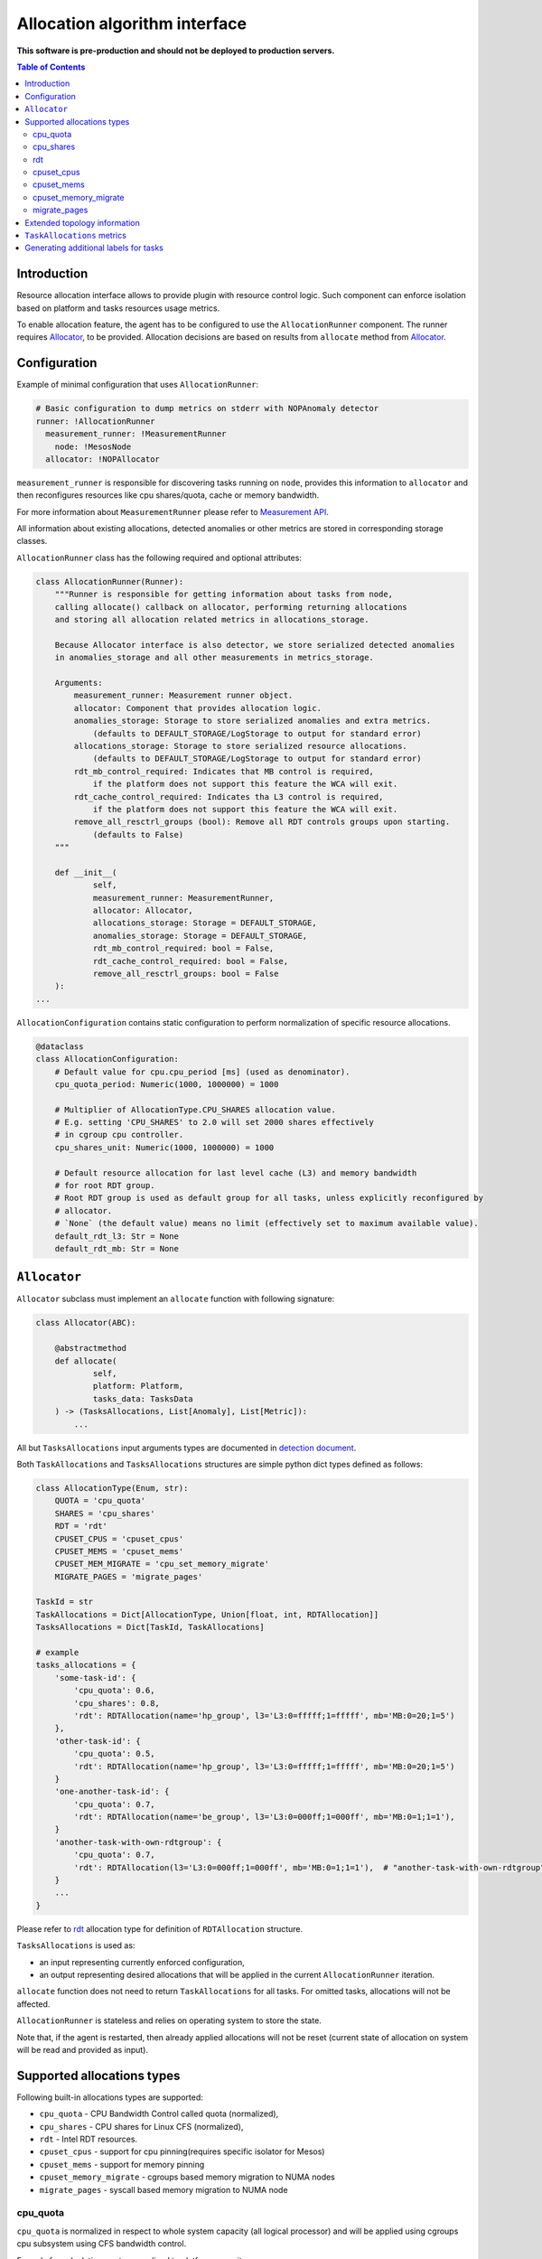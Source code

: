 ================================
Allocation algorithm interface
================================

**This software is pre-production and should not be deployed to production servers.**

.. contents:: Table of Contents

Introduction
------------

Resource allocation interface allows to provide plugin with resource control logic. Such component
can enforce isolation based on platform and tasks resources usage metrics.

To enable allocation feature, the agent has to be configured to use the ``AllocationRunner`` component.
The runner requires `Allocator`_, to be provided. Allocation decisions are based
on results from ``allocate`` method from `Allocator`_.

Configuration 
-------------

Example of minimal configuration that uses ``AllocationRunner``:

.. code:: yaml

    # Basic configuration to dump metrics on stderr with NOPAnomaly detector
    runner: !AllocationRunner
      measurement_runner: !MeasurementRunner
        node: !MesosNode
      allocator: !NOPAllocator

``measurement_runner`` is responsible for discovering tasks running on ``node``, provides this information to
``allocator`` and then reconfigures resources like cpu shares/quota, cache or memory bandwidth.

For more information about ``MeasurementRunner`` please refer to `Measurement API <measurement.rst>`_.

All information about existing allocations, detected anomalies or other metrics are stored in
corresponding storage classes.


``AllocationRunner`` class has the following required and optional attributes:

.. code-block:: python

        class AllocationRunner(Runner):
            """Runner is responsible for getting information about tasks from node,
            calling allocate() callback on allocator, performing returning allocations
            and storing all allocation related metrics in allocations_storage.

            Because Allocator interface is also detector, we store serialized detected anomalies
            in anomalies_storage and all other measurements in metrics_storage.

            Arguments:
                measurement_runner: Measurement runner object.
                allocator: Component that provides allocation logic.
                anomalies_storage: Storage to store serialized anomalies and extra metrics.
                    (defaults to DEFAULT_STORAGE/LogStorage to output for standard error)
                allocations_storage: Storage to store serialized resource allocations.
                    (defaults to DEFAULT_STORAGE/LogStorage to output for standard error)
                rdt_mb_control_required: Indicates that MB control is required,
                    if the platform does not support this feature the WCA will exit.
                rdt_cache_control_required: Indicates tha L3 control is required,
                    if the platform does not support this feature the WCA will exit.
                remove_all_resctrl_groups (bool): Remove all RDT controls groups upon starting.
                    (defaults to False)
            """

            def __init__(
                    self,
                    measurement_runner: MeasurementRunner,
                    allocator: Allocator,
                    allocations_storage: Storage = DEFAULT_STORAGE,
                    anomalies_storage: Storage = DEFAULT_STORAGE,
                    rdt_mb_control_required: bool = False,
                    rdt_cache_control_required: bool = False,
                    remove_all_resctrl_groups: bool = False
            ):
        ...


``AllocationConfiguration`` contains static configuration to perform normalization of specific resource allocations.

.. code-block:: python

    @dataclass
    class AllocationConfiguration:
        # Default value for cpu.cpu_period [ms] (used as denominator).
        cpu_quota_period: Numeric(1000, 1000000) = 1000

        # Multiplier of AllocationType.CPU_SHARES allocation value.
        # E.g. setting 'CPU_SHARES' to 2.0 will set 2000 shares effectively
        # in cgroup cpu controller.
        cpu_shares_unit: Numeric(1000, 1000000) = 1000

        # Default resource allocation for last level cache (L3) and memory bandwidth
        # for root RDT group.
        # Root RDT group is used as default group for all tasks, unless explicitly reconfigured by
        # allocator.
        # `None` (the default value) means no limit (effectively set to maximum available value).
        default_rdt_l3: Str = None
        default_rdt_mb: Str = None

``Allocator``
--------------------------------------------------------------------

``Allocator`` subclass must implement an ``allocate`` function with following signature:

.. code:: python

    class Allocator(ABC):

        @abstractmethod
        def allocate(
                self,
                platform: Platform,
                tasks_data: TasksData
        ) -> (TasksAllocations, List[Anomaly], List[Metric]):
            ...

All but ``TasksAllocations`` input arguments types are documented in `detection document <detection.rst>`_.

Both ``TaskAllocations`` and ``TasksAllocations`` structures are simple python dict types defined as follows:

.. code:: python

    class AllocationType(Enum, str):
        QUOTA = 'cpu_quota'
        SHARES = 'cpu_shares'
        RDT = 'rdt'
        CPUSET_CPUS = 'cpuset_cpus'
        CPUSET_MEMS = 'cpuset_mems'
        CPUSET_MEM_MIGRATE = 'cpu_set_memory_migrate'
        MIGRATE_PAGES = 'migrate_pages'

    TaskId = str
    TaskAllocations = Dict[AllocationType, Union[float, int, RDTAllocation]]
    TasksAllocations = Dict[TaskId, TaskAllocations]

    # example
    tasks_allocations = {
        'some-task-id': {
            'cpu_quota': 0.6,
            'cpu_shares': 0.8,
            'rdt': RDTAllocation(name='hp_group', l3='L3:0=fffff;1=fffff', mb='MB:0=20;1=5')
        },
        'other-task-id': {
            'cpu_quota': 0.5,
            'rdt': RDTAllocation(name='hp_group', l3='L3:0=fffff;1=fffff', mb='MB:0=20;1=5')
        }
        'one-another-task-id': {
            'cpu_quota': 0.7,
            'rdt': RDTAllocation(name='be_group', l3='L3:0=000ff;1=000ff', mb='MB:0=1;1=1'),
        }
        'another-task-with-own-rdtgroup': {
            'cpu_quota': 0.7,
            'rdt': RDTAllocation(l3='L3:0=000ff;1=000ff', mb='MB:0=1;1=1'),  # "another-task-with-own-rdtgroup" will be used as `name`
        }
        ...
    }


Please refer to `rdt`_ allocation type for definition of ``RDTAllocation`` structure.

``TasksAllocations`` is used as:

- an input representing currently enforced configuration,
- an output representing desired allocations that will be applied in the current ``AllocationRunner`` iteration.

``allocate`` function does not need to return ``TaskAllocations`` for all tasks.
For omitted tasks, allocations will not be affected.

``AllocationRunner`` is stateless and relies on operating system to store the state.

Note that, if the agent is restarted, then already applied allocations will not be reset 
(current state of allocation on system will be read and provided as input).

Supported allocations types
---------------------------

Following built-in allocations types are supported:

- ``cpu_quota`` - CPU Bandwidth Control called quota (normalized),
- ``cpu_shares`` - CPU shares for Linux CFS (normalized),
- ``rdt`` - Intel RDT resources.
- ``cpuset_cpus`` - support for cpu pinning(requires specific isolator for Mesos)
- ``cpuset_mems`` - support for memory pinning
- ``cpuset_memory_migrate`` - cgroups based memory migration to NUMA nodes
- ``migrate_pages`` - syscall based memory migration to NUMA node

cpu_quota
^^^^^^^^^

``cpu_quota`` is normalized in respect to whole system capacity (all logical processor) and will be applied using cgroups cpu subsystem
using CFS bandwidth control.

Formula for calculating quota normalized to platform capacity:

.. code-block:: python

    effective_cpu_quota = cpu_quota * allocation_configuration.cpu_quota_period * platform.cpus

For example, with default ``cpu_period`` set to **100ms** on machine with **16** logical processor, setting ``cpu_quota`` to **0.25**, means that
hard limit on quarter on the available CPU resources, will effectively translated into **400ms** quota.

Note that, setting ``cpu_quota``:  

- to or above **1.0**, means disabling the hard limit at all (effectively set to it to -1 in cpu.cfs_quota_us),
- to **0.0**, limits the allowed time to the minimum allowed value (1ms).

CFS "period" is configured statically in ``AllocationConfiguration``.

Refer to `Kernel sched-bwc.txt <https://www.kernel.org/doc/Documentation/scheduler/sched-bwc.txt>`_ document for further reference.

cpu_shares
^^^^^^^^^^

``cpu_shares`` value is normalized against configured ``AllocationConfiguration.cpu_shares_unit``.

.. code-block:: python

    effective_cpu_shares = cpu_shares * allocation_configuration.cpu_shares_unit

Note that, setting ``cpu_shares``:  

- to **1.0** will be translated into ``AllocationConfiguration.cpu_shares_unit``
- to **0.0** will be translated into minimum number of shares allowed by system (effectively "2").

Refer to `Kernel sched-design <https://www.kernel.org/doc/Documentation/scheduler/sched-design-CFS.txt>`_ document for further reference.

rdt
^^^

.. code-block:: python

    @dataclass
    class RDTAllocation:
        name: str = None    # defaults to TaskId from TasksAllocations
        mb: str = None      # optional - when not provided does not change the existing allocation
        l3: str = None      # optional - when not provided does not change the existing allocation

You can use ``RDTAllocation`` class to configure Intel RDT resources.

``RDTAllocation`` wraps resctrl ``schemata`` file. Using ``name`` property allows to specify name for control group. 
Sharing control groups among tasks allows to save limited CLOSids resources.

``name`` field is optional and if not provided, the ``TaskID`` from parent ``TasksAllocations`` class will be used.

Allocation of available bandwidth for ``mb`` field is given format:

.. code-block::

    MB:<cache_id0>=bandwidth0;<cache_id1>=bandwidth1

expressed in percentage as described in `Kernel x86/intel_rdt_ui.txt <https://www.kernel.org/doc/Documentation/x86/intel_rdt_ui.txt>`_.

For example:

.. code-block::

    MB:0=20;1=100

If Software Controller is available and enabled during mount, the format is:

.. code-block::

    MB:<cache_id0>=bw_MBps0;<cache_id1>=bw_MBps1

where bw_MBps0 expresses bandwidth in MBps.


Allocation of cache bit mask for ``l3`` field is given format:

.. code-block::

    L3:<cache_id0>=<cbm>;<cache_id1>=<cbm>;...

For example:

.. code-block::

    L3:0=fffff;1=fffff


Note that the configured values are passed as is to resctrl filesystem without validation and in case of error, warning is logged.

Refer to `Kernel x86/intel_rdt_ui.txt <https://www.kernel.org/doc/Documentation/x86/intel_rdt_ui.txt>`_ document for further reference.


cpuset_cpus
^^^^^^^^^^^
Support for CPU pinning:

- requires specific isolator `cgroups/cpuset` enabled for Mesos,
- may conflict with ``cpu manager`` feature in Kubernetes

cpuset_mems
^^^^^^^^^^^
Support for memory pinning:

- requires specific isolator `cgroups/cpuset` enabled for Mesos
- may conflict with ``cpu manager`` feature in Kubernetes

cpuset_memory_migrate
^^^^^^^^^^^^^^^^^^^^^
If set, move memory pages in use to NUMA node provided in ``cpuset_mems``. Refer to `Memory migration <http://man7.org/linux/man-pages/man7/cpuset.7.html>`_ for futher description.

migrate_pages
^^^^^^^^^^^^^
Attempts to imidiately (blocking) move all memory pages of the workload to memory NUMA node provided as argument.

- possible values are target NUMA node from 0 to ( **number of memory NUMA nodes** - 1 )

Extended topology information
-----------------------------

Platform object will provide enough information to be able to construct raw configuration for rdt resources, including:

- number of cache ways, number of minimum number of cache ways required to allocate
- number of sockets

based on ``/sys/fs/resctrl/info/`` and ``procfs``

.. code-block:: python

    class Platform:
        ...
        rdt_information: RDTInformation
        ...

    @dataclass
    class RDTInformation:
        cbm_mask: Optional[str]  # based on /sys/fs/resctrl/info/L3/cbm_mask
        min_cbm_bits: Optional[str]  # based on /sys/fs/resctrl/info/L3/min_cbm_bits
        rdt_mb_control_enabled: bool  # based on 'MB:' in /sys/fs/resctrl/info/L3/cbm_mask
        num_closids: Optional[int]  # based on /sys/fs/resctrl/info/L3/num_closids
        mb_bandwidth_gran: Optional[int]  # based on /sys/fs/resctrl/info/MB/bandwidth_gran
        mb_min_bandwidth: Optional[int]  # based on /sys/fs/resctrl/info/MB/bandwidth_gran

Refer to `Kernel x86/intel_rdt_ui.txt <https://www.kernel.org/doc/Documentation/x86/intel_rdt_ui.txt>`_ document for further reference.

``TaskAllocations`` metrics
----------------------------

Returned ``TasksAllocations`` will be encoded in Prometheus exposition format:

.. code-block:: ini

    # TYPE allocation gauge
    allocation{allocation_type="cpu_quota",cores="28",cpus="56",host="igk-0107",wca_version="0.1.dev252+g7f83b7f",sockets="2",task_id="root-staging13-stress_ng-default--0-0-6d1f2268-c3dd-44fd-be0b-a83bd86b328d"} 1.0 1547663933289
    allocation{allocation_type="cpu_shares",cores="28",cpus="56",host="igk-0107",wca_version="0.1.dev252+g7f83b7f",sockets="2",task_id="root-staging13-stress_ng-default--0-0-6d1f2268-c3dd-44fd-be0b-a83bd86b328d"} 0.5 1547663933289
    allocation{allocation_type="rdt_l3_cache_ways",cores="28",cpus="56",domain_id="0",group_name="be",host="igk-0107",wca_version="0.1.dev252+g7f83b7f",sockets="2",task_id="root-staging13-stress_ng-default--0-0-6d1f2268-c3dd-44fd-be0b-a83bd86b328d"} 1 1547663933289
    allocation{allocation_type="rdt_l3_cache_ways",cores="28",cpus="56",domain_id="1",group_name="be",host="igk-0107",wca_version="0.1.dev252+g7f83b7f",sockets="2",task_id="root-staging13-stress_ng-default--0-0-6d1f2268-c3dd-44fd-be0b-a83bd86b328d"} 1 1547663933289
    allocation{allocation_type="rdt_l3_mask",cores="28",cpus="56",domain_id="0",group_name="be",host="igk-0107",wca_version="0.1.dev252+g7f83b7f",sockets="2",task_id="root-staging13-stress_ng-default--0-0-6d1f2268-c3dd-44fd-be0b-a83bd86b328d"} 2 1547663933289
    allocation{allocation_type="rdt_l3_mask",cores="28",cpus="56",domain_id="1",group_name="be",host="igk-0107",wca_version="0.1.dev252+g7f83b7f",sockets="2",task_id="root-staging13-stress_ng-default--0-0-6d1f2268-c3dd-44fd-be0b-a83bd86b328d"} 2 1547663933289

    # TYPE allocation_duration gauge
    allocation_duration{cores="28",cpus="56",host="igk-0107",wca_version="0.1.dev252+g7f83b7f",sockets="2"} 0.002111196517944336 1547663933289

    # TYPE allocations_count counter
    allocations_count{cores="28",cpus="56",host="igk-0107",wca_version="0.1.dev252+g7f83b7f",sockets="2"} 660 1547663933289

    # TYPE allocations_ignored_count counter
    allocations_ignored_count{cores="28",cpus="56",host="igk-0107",wca_version="0.1.dev252+g7f83b7f",sockets="2"} 0 1547663933289


Generating additional labels for tasks
--------------------------------------
Please refer to `Generating additional labels for tasks <detection.rst>`_.
